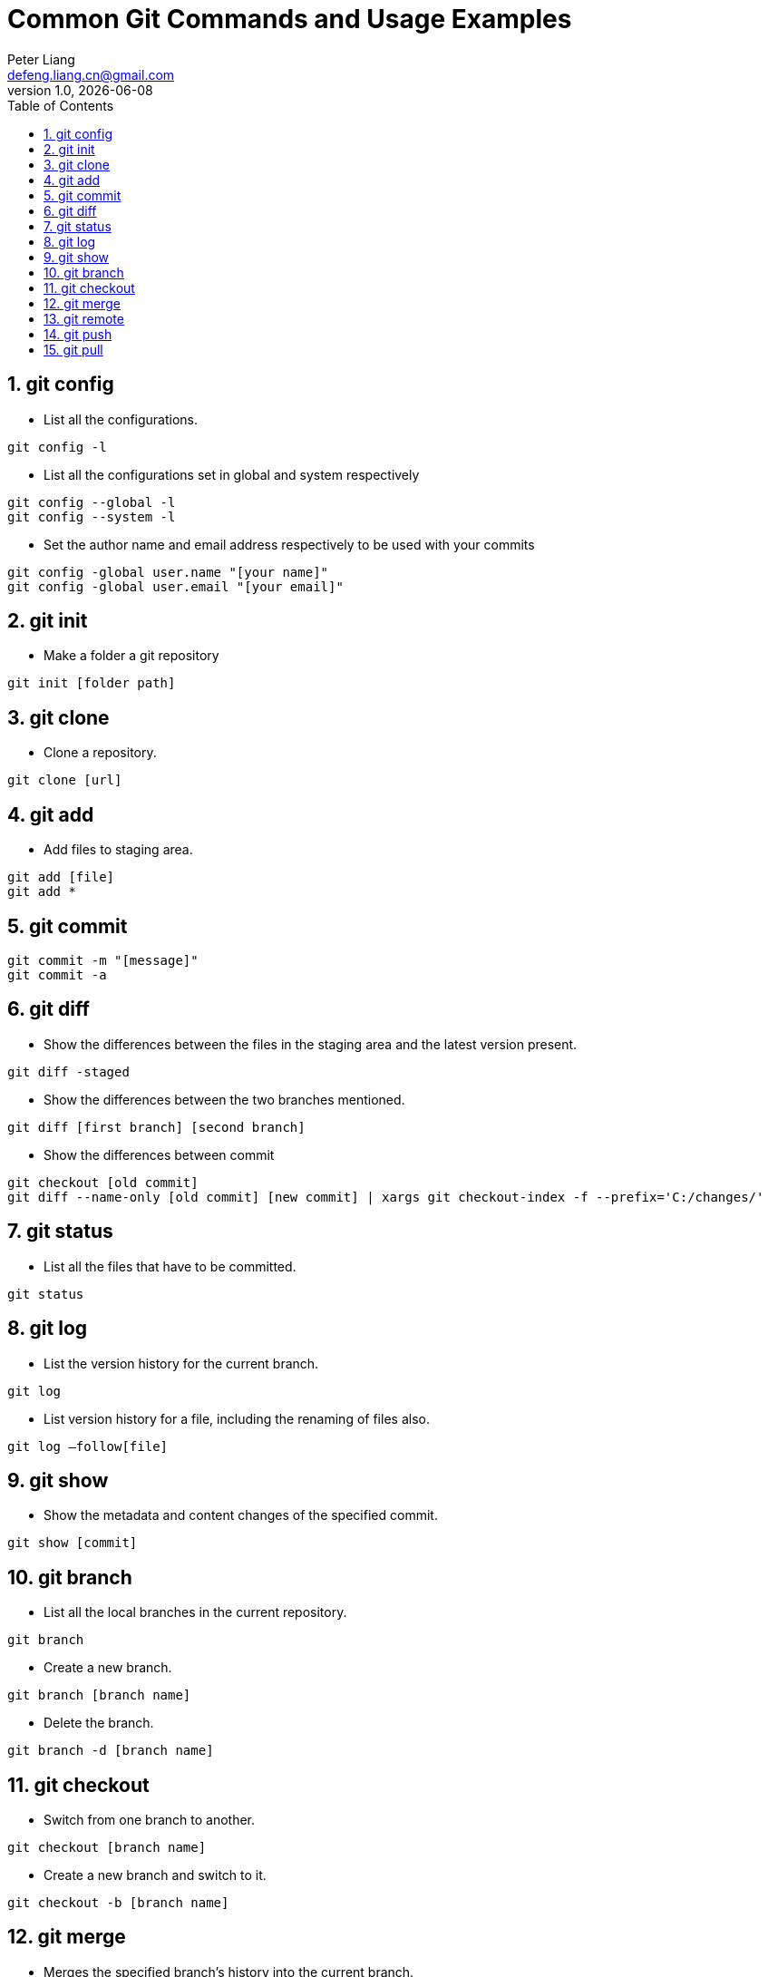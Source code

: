 :title: Common Git Commands and Usage Examples
:author: Peter Liang
:email:  defeng.liang.cn@gmail.com
:revnumber: 1.0
:revdate: {docdate}
:revyear: 2020
:subject: DataCanvas
:keywords: Git, Commands, Usage
:media: screen
:toc: left
:toclevels: 2
:icons: font
:lang: en
:language: javadocript
:experimental:
:sectnums:
= {title}

## git config
* List all the configurations.
----
git config -l
----

* List all the configurations set in global and system respectively
----
git config --global -l
git config --system -l
----

* Set the author name and email address respectively to be used with your commits
----
git config -global user.name "[your name]"
git config -global user.email "[your email]"
----

## git init

* Make a folder a git repository
----
git init [folder path]
----

## git clone
* Clone a repository.
----
git clone [url]
----

## git add
* Add files to staging area.
----
git add [file]
git add *
----

## git commit
----
git commit -m "[message]"
git commit -a
----

## git diff
* Show the differences between the files in the staging area and the latest version present.
----
git diff -staged
----

* Show the differences between the two branches mentioned.
----
git diff [first branch] [second branch]
----

* Show the differences between commit
----
git checkout [old commit]
git diff --name-only [old commit] [new commit] | xargs git checkout-index -f --prefix='C:/changes/'
----

## git status
* List all the files that have to be committed.
----
git status
----

## git log
* List the version history for the current branch.
----
git log
----

* List version history for a file, including the renaming of files also.
----
git log –follow[file]
----

## git show
* Show the metadata and content changes of the specified commit.
----
git show [commit]
----

## git branch
* List all the local branches in the current repository.
----
git branch
----

* Create a new branch.
----
git branch [branch name]
----

* Delete the branch.
----
git branch -d [branch name]
----

## git checkout
* Switch from one branch to another.
----
git checkout [branch name]
----

* Create a new branch and switch to it.
----
git checkout -b [branch name]
----

## git merge
* Merges the specified branch’s history into the current branch.
----
git merge [branch name]
----

## git remote
* List all the possible commands.
----
git remote -help
----

* List all the connections to remote server.
----
git remote -v
----

* Connect your local repository to the remote server.
----
git remote add [variable name] [Remote Server Link]
----

## git push
* Push the committed changes of master branch to remote repository.
----
git push [variable name] master
----

* Push the branch commits to a remote repository.
----
git push [variable name] [branch]
----

* Push all branches to your remote repository.
----
git push –all [variable name]
----

* Delete a branch on your remote repository.
----
git push [variable name] :[branch name]
----

## git pull
* Fetch and merge changes on the remote server to your working directory.
----
git pull [Repository Link]
----